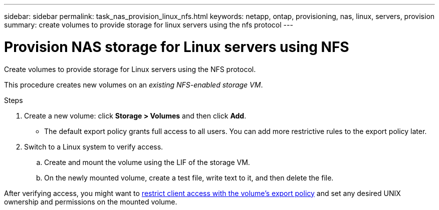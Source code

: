 ---
sidebar: sidebar
permalink: task_nas_provision_linux_nfs.html
keywords: netapp, ontap, provisioning, nas, linux, servers, provision
summary: create volumes to provide storage for linux servers using the nfs protocol
---

= Provision NAS storage for Linux servers using NFS
:toc: macro
:toclevels: 1
:hardbreaks:
:nofooter:
:icons: font
:linkattrs:
:imagesdir: ./media/

[.lead]
Create volumes to provide storage for Linux servers using the NFS protocol.

This procedure creates new volumes on an _existing NFS-enabled storage VM_.
//add link above when file is created

.Steps

. Create a new volume: click *Storage > Volumes* and then click *Add*.

** The default export policy grants full access to all users. You can add more restrictive rules to the export policy later.

. Switch to a Linux system to verify access.

.. Create and mount the volume using the LIF of the storage VM.

.. On the newly mounted volume, create a test file, write text to it, and then delete the file.

After verifying access, you might want to link:task_nas_provision_export_policies.html[restrict client access with the volume’s export policy] and set any desired UNIX ownership and permissions on the mounted volume.
